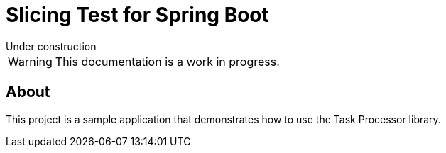= Slicing Test for Spring Boot
:linkcss:
:stylesdir: https://pcistudio.github.io/task-processor/_/css/
:stylesheet: site.css

.Under construction
****
WARNING: This documentation is a work in progress.
****


== About

This project is a sample application that demonstrates how to use the Task Processor library.

